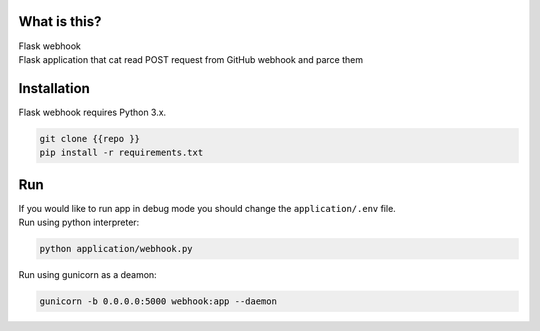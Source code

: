 What is this?
~~~~~~~~~~~~~

| Flask webhook 
| Flask application that cat read POST request from GitHub webhook and parce them

Installation
~~~~~~~~~~~~

Flask webhook requires Python 3.x.

.. code:: sh

    git clone {{repo }}
    pip install -r requirements.txt

Run
~~~
| If you would like to run app in debug mode you should change the ``application/.env`` file.

| Run using python interpreter:
.. code:: sh

    python application/webhook.py

| Run using gunicorn as a deamon:
.. code:: sh

    gunicorn -b 0.0.0.0:5000 webhook:app --daemon
